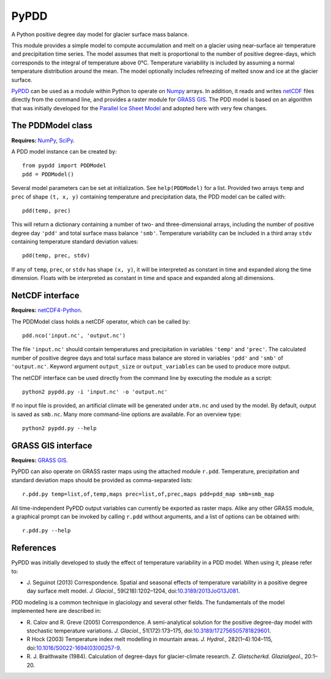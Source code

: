 PyPDD
=====

A Python positive degree day model for glacier surface mass balance.

This module provides a simple model to compute accumulation and melt on a
glacier using near-surface air temperature and precipitation time series. The
model assumes that melt is proportional to the number of positive degree-days,
which corresponds to the integral of temperature above 0°C. Temperature
variability is included by assuming a normal temperature distribution around the
mean. The model optionally includes refreezing of melted snow and ice at the
glacier surface.

PyPDD_ can be used as a module within Python to operate on Numpy_ arrays. In
addition, it reads and writes netCDF_ files directly from the command line, and
provides a raster module for `GRASS GIS`_. The PDD model is based on an
algorithm that was initially developed for the `Parallel Ice Sheet Model`_ and
adopted here with very few changes.


The PDDModel class
------------------

**Requires:** NumPy_, SciPy_.

A PDD model instance can be created by::

   from pypdd import PDDModel
   pdd = PDDModel()

Several model parameters can be set at initialization. See ``help(PDDModel)``
for a list. Provided two arrays ``temp`` and ``prec`` of shape ``(t, x, y)``
containing temperature and precipitation data, the PDD model can be called
with::

   pdd(temp, prec)

This will return a dictionary containing a number of two- and three-dimensional
arrays, including the number of positive degree day ``'pdd'`` and total surface
mass balance ``'smb'``. Temperature variability can be included in a third array
``stdv`` containing temperature standard deviation values::

	pdd(temp, prec, stdv)

If any of ``temp``, ``prec``, or ``stdv`` has shape ``(x, y)``, it will be
interpreted as constant in time and expanded along the time dimension. Floats
with be interpreted as constant in time and space and expanded along all
dimensions.

NetCDF interface
----------------

**Requires:** netCDF4-Python_.

The PDDModel class holds a netCDF operator, which can be called by::

   pdd.nco('input.nc', 'output.nc')

The file ``'input.nc'`` should contain temperatures and precipitation in
variables ``'temp'`` and ``'prec'``. The calculated number of positive degree
days and total surface mass balance are stored in variables ``'pdd'`` and
``'smb'`` of ``'output.nc'``. Keyword argument ``output_size`` or
``output_variables`` can be used to produce more output.

The netCDF interface can be used directly from the command line by executing the
module as a script::

   python2 pypdd.py -i 'input.nc' -o 'output.nc'

If no input file is provided, an artificial climate will be generated under
``atm.nc`` and used by the model. By default, output is saved as ``smb.nc``.
Many more command-line options are available. For an overview type::

   python2 pypdd.py --help


GRASS GIS interface
-------------------

**Requires:** `GRASS GIS`_.

PyPDD can also operate on GRASS raster maps using the attached module ``r.pdd``.
Temperature, precipitation and standard deviation maps should be provided as
comma-separated lists::

   r.pdd.py temp=list,of,temp,maps prec=list,of,prec,maps pdd=pdd_map smb=smb_map

All time-independent PyPDD output variables can currently be exported as raster
maps. Alike any other GRASS module, a graphical prompt can be invoked by calling
``r.pdd`` without arguments, and a list of options can be obtained with::

   r.pdd.py --help


References
----------

PyPDD was initially developed to study the effect of temperature variability in
a PDD model. When using it, please refer to:

* J. Seguinot (2013)
  Correspondence. Spatial and seasonal effects of temperature variability in a
  positive degree day surface melt model.
  *J. Glaciol.*, 59(218):1202–1204,
  doi:`10.3189/2013JoG13J081 <http://dx.doi.org/10.3189/2013JoG13J081>`_.

PDD modeling is a common technique in glaciology and several other fields. The
fundamentals of the model implemented here are described in:

* R. Calov and R. Greve (2005)
  Correspondence. A semi-analytical solution for the positive degree-day model
  with stochastic temperature variations.
  *J. Glaciol.*, 51(172):173–175,
  doi:`10.3189/172756505781829601 <http://dx.doi.org/10.3189/172756505781829601>`_.

* R Hock (2003)
  Temperature index melt modelling in mountain areas.
  *J. Hydrol.*, 282(1–4):104–115,
  doi:`10.1016/S0022-1694(03)00257-9 <http://dx.doi.org/10.1016/S0022-1694(03)00257-9>`_.

* R. J. Braithwaite (1984).
  Calculation of degree-days for glacier-climate research.
  *Z. Gletscherkd. Glazialgeol.*, 20:1–20.

.. links

.. _GRASS GIS: http://grass.osgeo.org
.. _netCDF: http://www.unidata.ucar.edu/software/netcdf
.. _netCDF4-Python: https://github.com/Unidata/netcdf4-python
.. _NumPy: http://numpy.scipy.org
.. _Parallel Ice Sheet Model: http://www.pism-docs.org
.. _PyPDD: https://github.com/jsegu/pypdd
.. _SciPy: http://www.scipy.org

